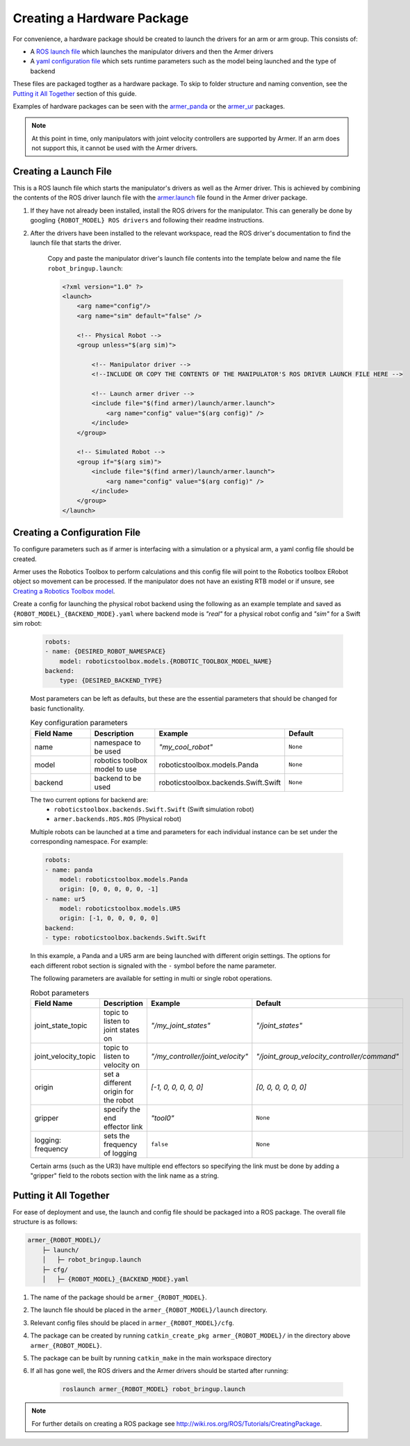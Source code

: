 Creating a Hardware Package 
====================================

For convenience, a hardware package should be created to launch the drivers for an arm or arm group. This consists of:

* A `ROS launch file <http://wiki.ros.org/roslaunch/XML>`_ which launches the manipulator drivers and then the Armer drivers
* A `yaml configuration file <http://wiki.ros.org/YAML%20Overview>`_ which sets runtime parameters such as the model being launched and the type of backend 

These files are packaged togther as a hardware package. To skip to folder structure and naming convention, see the `Putting it All Together <creating_a_hardware_package.html#putting-it-all-together>`_ section of this guide.

Examples of hardware packages can be seen with the `armer_panda <https://github.com/qcr/armer_panda/>`_ or the `armer_ur <https://github.com/qcr/armer_ur/>`_ packages.

.. note::
    At this point in time, only manipulators with joint velocity controllers are supported by Armer. If an arm does not support this, it cannot be used with the Armer drivers.

Creating a Launch File
---------------------------

This is a ROS launch file which starts the manipulator's drivers as well as the Armer driver. This is achieved by combining the contents of the ROS driver launch file with the `armer.launch <https://github.com/qcr/armer/blob/master/launch/armer.launch/>`_ file found in the Armer driver package.

#. If they have not already been installed, install the ROS drivers for the manipulator. This can generally be done by googling ``{ROBOT_MODEL} ROS drivers`` and following their readme instructions. 

#. After the drivers have been installed to the relevant workspace, read the ROS driver's documentation to find the launch file that starts the driver. 

    Copy and paste the manipulator driver's launch file contents into the template below and name the file ``robot_bringup.launch``:

    .. code-block:: xml

        <?xml version="1.0" ?>
        <launch>
            <arg name="config"/>
            <arg name="sim" default="false" />

            <!-- Physical Robot -->
            <group unless="$(arg sim)">   
                
                <!-- Manipulator driver -->  
                <!--INCLUDE OR COPY THE CONTENTS OF THE MANIPULATOR'S ROS DRIVER LAUNCH FILE HERE -->  

                <!-- Launch armer driver -->
                <include file="$(find armer)/launch/armer.launch">
                    <arg name="config" value="$(arg config)" />
                </include>
            </group>

            <!-- Simulated Robot -->
            <group if="$(arg sim)">   
                <include file="$(find armer)/launch/armer.launch">
                    <arg name="config" value="$(arg config)" />
                </include>
            </group>
        </launch>


Creating a Configuration File
---------------------------------

To configure parameters such as if armer is interfacing with a simulation or a physical arm, a yaml config file should be created. 

Armer uses the Robotics Toolbox to perform calculations and this config file will point to the Robotics toolbox ERobot object so movement can be processed. If the manipulator does not have an existing RTB model or if unsure, see `Creating a Robotics Toolbox model <create_an_RTB_model.html#creating-a-robotics-toolbox-model/>`_.

Create a config for launching the physical robot backend using the following as an example template and saved as ``{ROBOT_MODEL}_{BACKEND_MODE}.yaml`` where backend mode is `"real"` for a physical robot config and `"sim"` for a Swift sim robot:

    .. code-block:: yaml

        robots:
        - name: {DESIRED_ROBOT_NAMESPACE}
            model: roboticstoolbox.models.{ROBOTIC_TOOLBOX_MODEL_NAME}
        backend: 
            type: {DESIRED_BACKEND_TYPE}

    Most parameters can be left as defaults, but these are the essential parameters that should be changed for basic functionality.

    .. list-table:: Key configuration parameters
        :widths: 25 25 25 25
        :header-rows: 1

        *   - Field Name
            - Description
            - Example 
            - Default
        *   - name 
            - namespace to be used
            - `"my_cool_robot"`
            - ``None``
        *   - model 
            - robotics toolbox model to use
            - roboticstoolbox.models.Panda
            - ``None``
        *   - backend 
            - backend to be used
            - roboticstoolbox.backends.Swift.Swift
            - ``None``

    The two current options for backend are: 
            * ``roboticstoolbox.backends.Swift.Swift`` (Swift simulation robot)
            * ``armer.backends.ROS.ROS`` (Physical robot)

    Multiple robots can be launched at a time and parameters for each individual instance can be set under the corresponding namespace. For example: 

    .. code-block:: yaml

        robots:
        - name: panda
            model: roboticstoolbox.models.Panda
            origin: [0, 0, 0, 0, 0, -1] 
        - name: ur5
            model: roboticstoolbox.models.UR5
            origin: [-1, 0, 0, 0, 0, 0] 
        backend:
        - type: roboticstoolbox.backends.Swift.Swift

    In this example, a Panda and a UR5 arm are being launched with different origin settings. The options for each different robot section is signaled with the ``-`` symbol before the name parameter.

    The following parameters are available for setting in multi or single robot operations.

            
    .. list-table:: Robot parameters
        :widths: 20 20 10 50
        :header-rows: 1

        *   - Field Name
            - Description
            - Example 
            - Default
        *   - joint_state_topic 
            - topic to listen to joint states on 
            - `"/my_joint_states"`
            - `"/joint_states"`
        *   - joint_velocity_topic
            - topic to listen to velocity on
            - `"/my_controller/joint_velocity"` 
            - `"/joint_group_velocity_controller/command"`
        *   - origin 
            - set a different origin for the robot
            - `[-1, 0, 0, 0, 0, 0]`
            - `[0, 0, 0, 0, 0, 0]`
        *   - gripper
            - specify the end effector link
            - `"tool0"` 
            - ``None``
        *   - logging: frequency
            - sets the frequency of logging 
            - ``false`` 
            - ``None``

    
    Certain arms (such as the UR3) have multiple end effectors so specifying the link must be done by adding a "gripper" field to the robots section with the link name as a string.

Putting it All Together
------------------------------

For ease of deployment and use, the launch and config file should be packaged into a ROS package. The overall file structure is as follows:

.. code-block:: bash

    armer_{ROBOT_MODEL}/
        ├─ launch/
        │   ├─ robot_bringup.launch
        ├─ cfg/
        │   ├─ {ROBOT_MODEL}_{BACKEND_MODE}.yaml


 
#. The name of the package should be ``armer_{ROBOT_MODEL}``. 

#. The launch file should be placed in the ``armer_{ROBOT_MODEL}/launch`` directory. 

#. Relevant config files should be placed in ``armer_{ROBOT_MODEL}/cfg``. 

#. The package can be created by running ``catkin_create_pkg armer_{ROBOT_MODEL}/`` in the directory above ``armer_{ROBOT_MODEL}``.

#. The package can be built by running ``catkin_make`` in the main workspace directory

#. If all has gone well, the ROS drivers and the Armer drivers should be started after running:

    .. code-block:: bash

        roslaunch armer_{ROBOT_MODEL} robot_bringup.launch

.. note::

    For further details on creating a ROS package see http://wiki.ros.org/ROS/Tutorials/CreatingPackage.

..
    This helper is also good github.com/qcr/qcr_templates https://github.com/qcr/code_templates?
